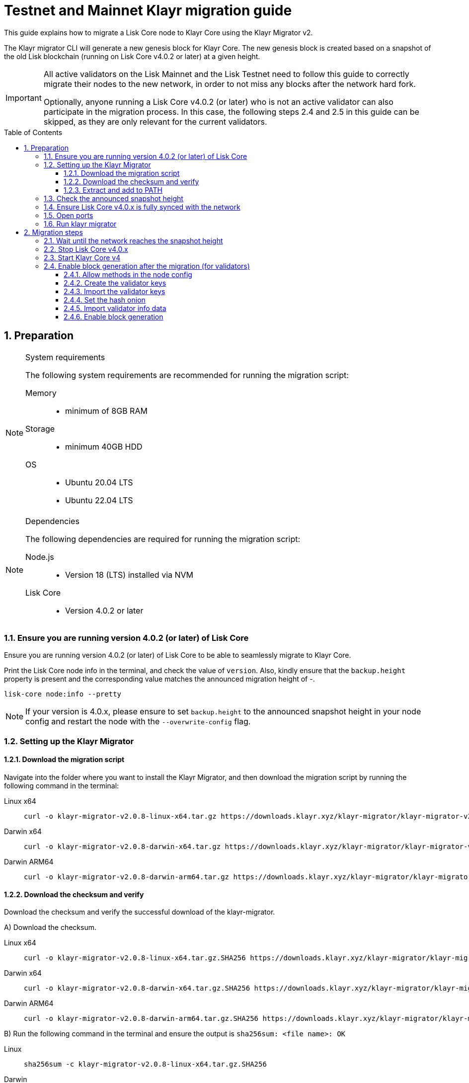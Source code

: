 = Testnet and Mainnet Klayr migration guide
:toc: preamble
:toclevels: 4
:experimental:
:idprefix:
:idseparator: -
:snapshotHeight: -
:snapshotHeightTestnet: 21916546
:initRounds: 587
:initRoundsTime: 1 week
:klayr-migrator: klayr-migrator-v2.0.8-linux-x64.tar.gz
:klayr-migrator_darwinx64: klayr-migrator-v2.0.8-darwin-x64.tar.gz
:klayr-migrator_darwinarm64: klayr-migrator-v2.0.8-darwin-arm64.tar.gz
:docs_sdk: klayr-sdk::
:docs_klayr: ROOT::
:docs_klayrv5: ROOT::
// External URLs
:url_curl: https://curl.se/
:url_jq: https://jqlang.github.io/jq/
:url_klayr_chat: https://klayr.chat/
:url_klayr_migrator: https://downloads.klayr.xyz/klayr-migrator/{klayr-migrator}
:url_klayr_migrator_darwinarm64: https://downloads.klayr.xyz/klayr-migrator/{klayr-migrator_darwinarm64}
:url_klayr_migrator_darwinx64: https://downloads.klayr.xyz/klayr-migrator/{klayr-migrator_darwinx64}
:url_wallet: https://klayr.xyz/wallet
:url_wallet_lisk: https://lisk.com/wallet
:url_jsonrpc: https://www.jsonrpc.org/specification
:url_klayr_blog_migration: https://klayr.xyz/blog/posts/announcing-klayr-testnet-v4-migration
:url_klayr_blog_migration_mainnet: https://klayr.xyz/blog/posts/announcing-klayr-mainnet-v4-migration
// Project URLs
:url_run_validator: {docs_klayr}run-blockchain/become-validator.adoc
:url_run_pm2: {docs_klayr}run-blockchain/process-management.adoc
:url_api_sethashonion: {docs_klayr}api/module-rpc-api/random-endpoints.adoc#random_sethashonion
:url_api_forgingstatus: {docs_klayrv5}api/klayr-node-rpc.adoc#appgetforgingstatus
:url_sdk_cli_keyscreate: {docs_sdk}client-cli.adoc#keyscreate
:url_sdk_config_system: {docs_sdk}config.adoc#system
:url_build_custom_config: {docs_klayr}build-blockchain/configuration.adoc#how-to-use-a-custom-configuration
:url_cli_generatorenable: core-cli.adoc#generatorenable
:url_cli_endpointinvoke: core-cli.adoc#endpointinvoke

This guide explains how to migrate a Lisk Core node to Klayr Core using the Klayr Migrator v2.

The Klayr migrator CLI will generate a new genesis block for Klayr Core.
The new genesis block is created based on a snapshot of the old Lisk blockchain (running on Lisk Core v4.0.2 or later) at a given height.

[IMPORTANT]
====
All active validators on the Lisk Mainnet and the Lisk Testnet need to follow this guide to correctly migrate their nodes to the new network, in order to not miss any blocks after the network hard fork.

Optionally, anyone running a Lisk Core v4.0.2 (or later) who is not an active validator can also participate in the migration process.
In this case, the following steps 2.4 and 2.5 in this guide can be skipped, as they are only relevant for the current validators.
====

:sectnums:
:sectnumlevels: 5
== Preparation

.System requirements
[NOTE]
====
The following system requirements are recommended for running the migration script:

Memory::
* minimum of 8GB RAM

Storage::
* minimum 40GB HDD

OS::
* Ubuntu 20.04 LTS
* Ubuntu 22.04 LTS
====

.Dependencies
[NOTE]
====
The following dependencies are required for running the migration script:

Node.js::
* Version 18 (LTS) installed via NVM

Lisk Core::
* Version 4.0.2 or later
====

=== Ensure you are running version 4.0.2 (or later) of Lisk Core
Ensure you are running version 4.0.2 (or later) of Lisk Core to be able to seamlessly migrate to Klayr Core.

Print the Lisk Core node info in the terminal, and check the value of `version`. Also, kindly ensure that the `backup.height` property is present and the corresponding value matches the announced migration height of {snapshotHeight}.

[source,bash]
----
lisk-core node:info --pretty
----

NOTE: If your version is 4.0.x, please ensure to set `backup.height` to the announced snapshot height in your node config and restart the node with the `--overwrite-config` flag.

=== Setting up the Klayr Migrator

==== Download the migration script
Navigate into the folder where you want to install the Klayr Migrator, and then download the migration script by running the following command in the terminal:

[tabs]
====
Linux x64::
+
--
[subs=attributes+]
[source,bash]
----
curl -o {klayr-migrator} {url_klayr_migrator}
----
--
Darwin x64::
+
--
[subs=attributes+]
[source,bash]
----
curl -o {klayr-migrator_darwinx64} {url_klayr_migrator_darwinx64}
----
--
Darwin ARM64::
+
--
[subs=attributes+]
[source,bash]
----
curl -o {klayr-migrator_darwinarm64} {url_klayr_migrator_darwinarm64}
----
--
====

==== Download the checksum and verify
Download the checksum and verify the successful download of the klayr-migrator.

{counter:seq3:A}) Download the checksum.

[tabs]
====
Linux x64::
+
--
[subs=attributes+]
[source,bash]
----
curl -o {klayr-migrator}.SHA256 {url_klayr_migrator}.SHA256
----
--
Darwin x64::
+
--
[subs=attributes+]
[source,bash]
----
curl -o {klayr-migrator_darwinx64}.SHA256 {url_klayr_migrator_darwinx64}.SHA256
----
--
Darwin ARM64::
+
--
[subs=attributes+]
[source,bash]
----
curl -o {klayr-migrator_darwinarm64}.SHA256 {url_klayr_migrator_darwinarm64}.SHA256
----
--
====

{counter:seq3}) Run the following command in the terminal and ensure the output is `sha256sum: <file name>: OK`

[tabs]
====
Linux::
+
--
[subs=attributes+]
[source,bash]
----
sha256sum -c {klayr-migrator}.SHA256
----
--
Darwin::
+
--
[subs=attributes+]
[source,bash]
----
sha -a 256 {klayr-migrator}.SHA256
----
--
====

==== Extract and add to PATH

Unpack it, and then add it to the system path, in order to use it in the terminal:

[subs=attributes+]
[source,bash]
----
tar -xf ./{klayr-migrator}
----

Make the `klayr-migrator` command available in the PATH, e.g. by executing the following command:

[source,bash]
----
export PATH="$PATH:$HOME/klayr-migrator/bin"
----

In case the `klayr-migrator` was extracted somewhere other than your home directory, replace `$HOME` with the absolute path of where the `klayr-migrator` folder is located.

=== Check the announced snapshot height

* For Mainnet: {snapshotHeight} +
For more information check the {url_klayr_blog_migration_mainnet}[Mainnet migration announcement^].
* For Testnet: {snapshotHeightTestnet} +
For more information check the {url_klayr_blog_migration}[Testnet migration announcement^].

The height is needed by the `klayr-migrator` in the next step.
A snapshot of the blockchain will be created at this particular height, which will then be used to create the genesis block for the new blockchain.

=== Ensure Lisk Core v4.0.x is fully synced with the network
Check the current block height of your node directly in the terminal by running the following command:

[source,bash]
----
lisk-core node:info --pretty
----

Compare the current height of your node to the network height in {url_wallet_lisk}[Lisk Desktop^], which is shown on the kbd:[Network] or kbd:[Blocks] pages.

TIP: To view the current height of the *Lisk Testnet*, use the network switcher of Lisk Desktop, which can be enabled in the settings.

Alternatively, users can also verify the current height by comparing `data.height` in the response from the https://service.lisk.com/api/v3/network/status[^] endpoint.

To directly check the current height via the command line, run:

[source,bash]
----
curl --silent https://service.klayr.com/api/v3/network/status | jq '.data.height'
----

To run the command, both {url_curl}[curl^] and {url_jq}[jq^] are required to be installed.

If both heights are equal, it is verified that your node is fully synced with the network.

=== Open ports

Open the necessary ports for Klayr Core.

[IMPORTANT]
====
If you migrate the existing Lisk Core v4 config with the `--auto-migrate-config` flag in the next step <<run-klayr-migrator>>, please ensure that the necessary ports in the final v4 config are open for communication.

The final config (when auto-migrating) is printed on the screen for the user's confirmation. You can check for the exact port details there.
It should be the same that you were using with v3.
Ideally, they should already be open.
====

.Node P2P communication
[source,bash]
----
ufw allow 7667
----

.Node API
[source,bash]
----
ufw allow 7887
----

=== Run klayr migrator

[IMPORTANT]
====
.When to start the migrator script?
`klayr-migrator` can be started any time before the announced snapshot height.
====

If you have added the `klayr-migrator` to the PATH as described in the section <<setting-up-the-klayr-migrator>>, you can start the migration script by running the following command footnote:snap_footnote[Snap versions of Klayr Core store everything in `~/snap/klayr-core/current/.klayr/klayr-core` instead of `~/.klayr/klayr-core`] in the terminal:

[tabs]
====
Mainnet::
+
--
[source,bash,subs=attributes+]
----
klayr-migrator --snapshot-height {snapshotHeight} --auto-migrate-config --auto-start-klayr-core-v4
----
--
Testnet::
+
--
[source,bash,subs=attributes+]
----
klayr-migrator --snapshot-height {snapshotHeightTestnet} --auto-migrate-config --auto-start-klayr-core-v4
----
--
====

* `--snapshot-height`:
The height on which the blockchain snapshot will be performed.
The snapshot height will be announced separately.

CAUTION: If you choose to specify custom output path with the `--output` flag, please don't specify the default data directory for Klayr Core (`~/.klayr/klayr-core`) or any sub-directory within it, as it might lead to errors during the migration.

.Custom data path
[TIP]
====
In case a custom xref:{url_sdk_config_system}[dataPath] is defined in the config, that is different from the default path `~/.lisk/lisk-core`, then it is possible to define the data path with the `--lisk-core-data-path` flag like so:

[source,bash,subs=attributes+]
----
klayr-migrator --snapshot-height {snapshotHeight} --klayr-core-data-path ~/klayr/custom/path/  --auto-migrate-config --auto-start-klayr-core-v4
----
====

.Custom config
[TIP]
====
In case a xref:{url_build_custom_config}[custom config] is used for Lisk Core v4, then it is also possible to define the path to the custom config file with the `--config` flag like so:

[source,bash,subs=attributes+]
----
klayr-migrator --snapshot-height {snapshotHeight} --config=/path/to/config.json --auto-migrate-config --auto-start-klayr-core-v4
----
====

.Running the migrator in the background
[TIP]
====
It is possible to use tools such as `screen` to run the Klayr migrator in the background.

With `screen` you can detach the current terminal window into the background:

.Example (Mainnet) footnote:snap_footnote[]
[source,bash,subs=attributes+]
----
screen -dmSL migration klayr-migrator --snapshot-height {snapshotHeight} --auto-migrate-config --auto-start-klayr-core-v4
----

Shortly before the migration occurs, it is possible to reattach to the screen, in order to check if everything is working correctly.

First, check the name of the detached screen:

[source,bash]
----
screen -ls
----

This returns a list of all detached screens with `screen`:

----
There is a screen on:
	1842.migration	(05/07/2021 12:35:59 PM)	(Detached)
1 Socket in /run/screen/S-klayr.
----

Use `screen -r` and the name of the detached screen you want to connect to

[source,bash]
----
screen -r 1842.migration
----
====

== Migration steps

=== Wait until the network reaches the snapshot height

Observe if the `klayr-migrator` finishes successfully.

Expected migration duration::
This can take *~3 mins* against the *Testnet*, and *~5 mins* against the *Mainnet*.

The script will download and install Klayr Core v4 for you automatically.

The flag `--auto-migrate-config` will automatically migrate the config from the old to the new node.

After the snapshot height is reached, validators have approximately *{initRoundsTime}* to enable block generation, to ensure that they do not miss any blocks after the hard fork.

NOTE: If the node is not migrated, but started at a later point in time, it will simply sync to the current network height.
For validators, this might result in missing blocks.
For everyone else, it will not have any impact.

.How to verify a successful migration
[TIP]
====
To verify that the migrator created the correct new genesis block, compare the newly created genesis block with others by comparing the hash of the genesis block:

[source,bash]
----
grep \"id\": ./klayr-migrator/output/00000000/genesis_block.json
----

The hashes can be shared in the dedicated network channel on {url_klayr_chat}[klayr.chat^].

====

=== Stop Lisk Core v4.0.x

After the `klayr-migrator` script has finished and the announced snapshot height has passed, there is no reason to continue running Lisk Core v4.0.x, and therefore it is recommended to stop it.

[IMPORTANT]
====
It is important to stop Lisk Core *before* starting Klayr Core.
If the migrator is started with `--auto-start-klayr-core-v4` flag, the user is prompted to verify that Lisk Core is stopped - only afterwards, the migration script will continue.

.Prompt when
 Please stop Lisk Core to continue. Type 'yes' and press Enter when ready. [yes/no]: yes
====

//TODO: Update with correct command to stop Klayr Core
////
Navigate into the root folder of your Klayr Core v3.1.x installation and run the following command to stop the old Klayr Core version:

[source,bash]
----
klayr-core
----
////

NOTE: Users that have set something up to start Lisk Core on boot, whether it's through `cron` or `systemd` or something else, should keep that in mind and adjust things accordingly so that Klayr Core gets started instead of Lisk Core.

Last but not least, remove the folder with Lisk Core.


=== Start Klayr Core v4
If you set the flag `--auto-start-klayr-core-v4` when running klayr-migrator, it will start Klayr Core in the background (managed by PM2) right after successful migration.

Otherwise, start Klayr Core manually like so:

[tabs]
====
Mainnet::
+
--
[source,bash]
----
klayr-core start --network mainnet
----
--
Testnet::
+
--
[source,bash]
----
klayr-core start --network testnet
----
--
====

Observe the logs in the terminal, to verify the node is starting correctly.

TIP: To run Klayr Core in the background install PM2, as described in the guide xref:{url_run_pm2}[].

You can verify that the node is running correctly by executing the following command:

[source,bash]
----
klayr-core system:node-info --pretty
----

Check the value of `version` in the response, to verify you are running version 4.0.5 of Klayr Core.

=== Enable block generation after the migration (for validators)

After migration, *51 initial validators* will be active to generate blocks during the `initRounds`.
All other validators will be inactive during the bootstrap period.

`initRounds` is the number of rounds for the bootstrap period of the new network.
The bootstrap period after migration to Klayr is *{initRounds} rounds*.

The initial validators will be exactly the top 51 validators that were in active positions in the Lisk network, at the time of the migration.

For the initial validators, it will be important to enable block generation as soon as possible on the new node, to not miss any block rewards.

It is also important that a maximum number of validators participate in the network migration.
If only a small number of validators migrate their nodes, this can prolong the bootstrap period.
Additionally, for blocks to be finalized, enough of the active validators (minimum 35) need to participate in the migration process.

After {initRounds} rounds, the normal Klayr PoS protocol will be followed to generate the list of active validators, but only for the validators who have <<register-legacy-validator-keys,registered their validator keys>>.

WARNING: All migrated validators who *did not register their keys* until the bootstrap period ends will stay *banned*.
To be un-banned, a validator needs to <<register-legacy-validator-keys>>.

==== Allow methods in the node config
To be able to run certain validator-related commands of the node, it is required to enable security-sensitive methods in the node config.

NOTE: If you used the migrator with the `--auto-start-klayr-core-v4` flag, it is not necessary to update the config, as it is already done by the migrator.

.config.json
[source,json]
----
{
  "rpc": {
    "modes": ["ipc"],
    "allowedMethods": ["generator", "system", "random"]
  }
}
----

Restart the node with the `--overwrite-config` flag, to load the updated configuration.

[TIP]
====
`allowedMethods` refers to the `method` defined in the {url_jsonrpc}[JSON-RPC specification^].

Add the `namespace`, to allow all endpoints of `namespace`, or `namespace_endpointName` to allow a specific endpoint.
====

==== Create the validator keys

It is possible to generate all relevant validator keys to enable block generation from the account passphrase.

To do so, use the command xref:{url_sdk_cli_keyscreate}[keys:create].

IMPORTANT: The flag `--add-legacy` is only available in Klayr Core v4.0.0 or later.

[tabs]
====
Mainnet::
+
--
[source,bash]
----
klayr-core keys:create --chainid 0 --output ./config/keys.json --add-legacy
----
--
Testnet::
+
--
[source,bash]
----
klayr-core keys:create --chainid 1 --output ./config/keys.json --add-legacy
----
--
====

Next, you will be prompted for the validator *passphrase*, and it will also ask for a *password*, in order to symmetrically encrypt the passphrase for the config.

----
? Please enter passphrase:  [hidden]
? Please re-enter passphrase:  [hidden]
? Please enter password:  [hidden]
? Please re-enter password:  [hidden]
----

CAUTION: The password is sensitive information.
Store the password used here for the encryption somewhere safe.
It will be required every time to enable block generation, in order to decrypt the generator keys on the node.

This will generate the following file, which includes all important keys for the validator account:

[%collapsible]
====
.config/keys.json
[source,json]
----
{
  "keys": [
    {
      "address": "klyqaxxmj78frvgpjgwvf4yqjjkcrr9yhn2sxxwm3",
      "keyPath": "legacy",
      "publicKey": "6290c8b58de8b71fedb7e3cb9a6ee9426aa3e7ac0141f278526375d46705b546",
      "privateKey": "759305903f7bbb449cf2fd22e6da476792b63e24558e266a4859f9ed3c91fd7e6290c8b58de8b71fedb7e3cb9a6ee9426aa3e7ac0141f278526375d46705b546",
      "plain": {
        "generatorKeyPath": "m/25519'/134'/0'/0'",
        "generatorKey": "aaecd278a3fadc40a4a824d6f4aa24547d8fb9d075ec4d6967a7084f9a3f2541",
        "generatorPrivateKey": "81316f0582fd2cc0a651318aa0041ce36e7b786033b98ec545ec04078fad67caaaecd278a3fadc40a4a824d6f4aa24547d8fb9d075ec4d6967a7084f9a3f2541",
        "blsKeyPath": "m/12381/134/0/0",
        "blsKey": "815a9e7643cf2bace98d1337f1dca8e39949592cd3fcb79bf3ab5784981468b9987b3340527bc9ca263a2fd061812024",
        "blsProofOfPosession": "add8669bb57f3dceec04dc0f875906cb52a677f1df911536c01f447c8830bf27cd43713af18d84de5a64ec504aeaf9a30521c09438bb5a4d5fd634946c65e0fc4ea3681fdb4f6949cb6c1bc1ac1ddec3df058a13466af5a13d50737938fd7d5f",
        "blsPrivateKey": "36506a53431665265ee03d7e19a5d44db3ff159d9aeee05727a8b24abc67651a"
      },
      "encrypted": {
        "ciphertext": "c3009d4a505ac32a652ffce6aa718073c7ca75b00578420ba20c2533a83f38e2b3e20cf1d6f0c9905efe28b5276142b93fdbdd33134d37bcd2db23654da92bb2becd00971c49ecc749100748c93344477ea52f6073c3fefec7234962d0eccdaa6862d9d0da46dbfe85cef98ad6cab0f2c1cb1b54326617132bb950d1c14a774a1e6403e8fa1bf3a2c7c0d6856266cf738f41ac01b2217d93070c4079e1b82044d3a692ea225290c2b6bcb902e0ffb8132f4c0f29325e6a3a",
        "mac": "2b3c65d0385a870ab499dfcddf411347506671015f412b35600153b132a455ea",
        "kdf": "argon2id",
        "kdfparams": {
          "parallelism": 4,
          "iterations": 1,
          "memorySize": 2024,
          "salt": "a5598628001346f608b3f57dd38b8611"
        },
        "cipher": "aes-256-gcm",
        "cipherparams": {
          "iv": "683600a199d154e51c0f97e6",
          "tag": "32807058f7f89921b4839fc39256cd24"
        },
        "version": "1"
      }
    }
  ]
}
----
====

[CAUTION]
====
The generated keys are very sensitive information.

Especially the non-encrypted values need to be treated *as equally sensitive as the passphrase for an account.*
So after the keys are imported in step <<import-the-validator-keys>>, make sure to store the file somewhere safe, or delete the file completely.
====

==== Import the validator keys

After creating the validator keys as suggested in the  <<create-the-validator-keys>> section, the next step is to import them into the node.

[source,bash]
----
klayr-core keys:import --file-path config/keys.json
----

==== Set the hash onion
Without the hash onion, a validator won't be able to receive any rewards for generating new blocks, although the blocks would still be valid in that case.
To not miss any rewards, it is of high interest for a validator to set the hash onion, before enabling block generation on the node.

Set the hash-onion by invoking the xref:{url_api_sethashonion}[setHashOnion] endpoint via the xref:{url_cli_endpointinvoke}[endpoint:invoke] CLI command.

[source,bash]
----
klayr-core endpoint:invoke random_setHashOnion '{"address":"klyqaxxmj78frvgpjgwvf4yqjjkcrr9yhn2sxxwm3"}'
----

==== Import validator info data

Look in the output directory of the klayr-migrator for a file called `forgingStatus.json` (the specific location will be in the migrator output), this will contain the valid validator info data to enable block generation on the Klayr Core node.

.Migrator output example
 Finished exporting forging status to ~/klayr-migrator/output/00000000/forgingStatus.json

.Alternative option in the event of data loss
TIP: In case the validator info data is lost, the validator can use the **snapshot height** for `height`, `maxHeightPrevoted` and `maxHeightGenerated` to enable block generation safely.

The Lisk forging info data corresponds to the Klayr validator info data in the following way:

* `height`
* `maxHeightPrevoted`
* `maxHeightGenerated`

To import the validator info data, invoke the endpoint `generator_setStatus` like so:

[source,bash]
----
klayr-core endpoint:invoke generator_setStatus '{ "address": "klybgyrx3v76jxowgkgthu9yaf3dr29wqxbtxz8yp", "height": 20432255, "maxHeightGenerated": 20432207, "maxHeightPrevoted": 20432159 }' --pretty
----

==== Enable block generation

Now, it is possible to enable block generation on the new node for your validator by using the xref:{url_cli_generatorenable}[generator:enable] command of the Klayr Core CLI.

[source,bash]
----
klayr-core generator:enable klyqaxxmj78frvgpjgwvf4yqjjkcrr9yhn2sxxwm3 --use-status-value
----

Replace the address `klyqaxxmj78frvgpjgwvf4yqjjkcrr9yhn2sxxwm3` with your validator address, the `--use-status-value` flag will use the validator info data that was imported in the previous step <<import-validator-info-data>>.

.Don't use zeros as validator info data!
[WARNING]
====
If the validator already generated blocks with Lisk Core, they need to use their current validator info data.
The validator info data is migrated during the migration process, and can directly be used to enable block generation on the v4 node.

To directly set the values, use the `--use-status-value` flag, or set the values manually as described below.

For setting the values manually, first get the data:
[source,bash]
----
klayr-core generator:status --pretty
----

And then set the values manually by adding the relevant flags:
[source,bash]
----
klayr-core generator:enable klyqaxxmj78frvgpjgwvf4yqjjkcrr9yhn2sxxwm3 --height=123 --max-height-generated=101 --max-height-prevoted=101
----
====

The migration of Lisk Core to Klayr Core is now completed.

If you have specific questions regarding the process or need additional support, please reach out in the dedicated community channels, like {url_klayr_chat}[^].

